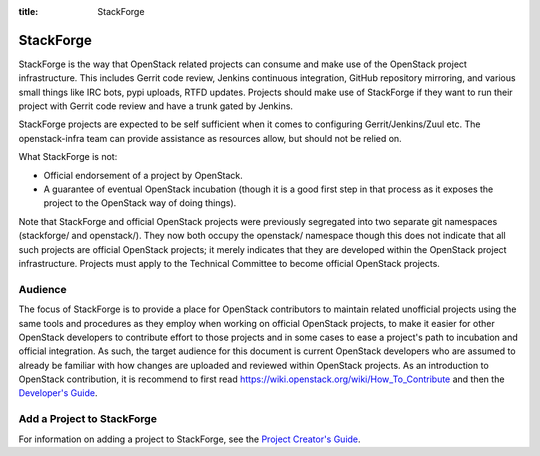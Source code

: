 :title: StackForge

.. _stackforge:

StackForge
##########

StackForge is the way that OpenStack related projects can consume and
make use of the OpenStack project infrastructure. This includes Gerrit
code review, Jenkins continuous integration, GitHub repository
mirroring, and various small things like IRC bots, pypi uploads, RTFD
updates. Projects should make use of StackForge if they want to run
their project with Gerrit code review and have a trunk gated by Jenkins.

StackForge projects are expected to be self sufficient when it comes to
configuring Gerrit/Jenkins/Zuul etc. The openstack-infra team can
provide assistance as resources allow, but should not be relied on.

What StackForge is not:

* Official endorsement of a project by OpenStack.
* A guarantee of eventual OpenStack incubation (though it is a good
  first step in that process as it exposes the project to the
  OpenStack way of doing things).

Note that StackForge and official OpenStack projects were previously
segregated into two separate git namespaces (stackforge/ and
openstack/).  They now both occupy the openstack/ namespace though
this does not indicate that all such projects are official OpenStack
projects; it merely indicates that they are developed within the
OpenStack project infrastructure.  Projects must apply to the
Technical Committee to become official OpenStack projects.

Audience
********

The focus of StackForge is to provide a place for OpenStack contributors
to maintain related unofficial projects using the same tools and
procedures as they employ when working on official OpenStack projects,
to make it easier for other OpenStack developers to contribute effort to
those projects and in some cases to ease a project's path to incubation
and official integration. As such, the target audience for this document
is current OpenStack developers who are assumed to already be familiar
with how changes are uploaded and reviewed within OpenStack projects. As
an introduction to OpenStack contribution, it is recommend to first read
https://wiki.openstack.org/wiki/How_To_Contribute and then
the `Developer's Guide <http://docs.openstack.org/infra/manual/developers.html>`_.

Add a Project to StackForge
***************************

For information on adding a project to StackForge, see the `Project
Creator's Guide
<http://docs.openstack.org/infra/manual/creators.html>`_.
